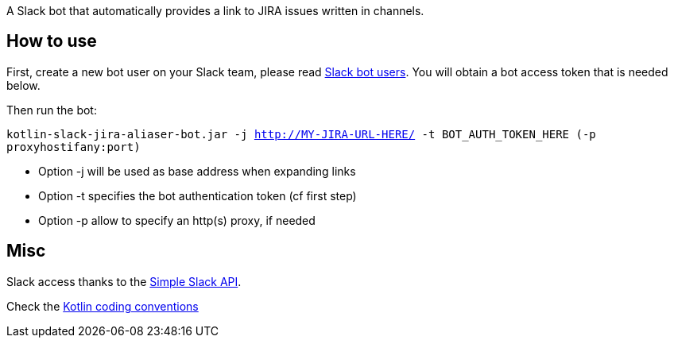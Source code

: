 A Slack bot that automatically provides a link to JIRA issues written in channels.



== How to use
First, create a new bot user on your Slack team, please read https://api.slack.com/bot-users[Slack bot users].
You will obtain a bot access token that is needed below.

Then run the bot:

`kotlin-slack-jira-aliaser-bot.jar -j http://MY-JIRA-URL-HERE/ -t BOT_AUTH_TOKEN_HERE (-p proxyhostifany:port)`

* Option -j will be used as base address when expanding links
* Option -t specifies the bot authentication token (cf first step)
* Option -p allow to specify an http(s) proxy, if needed


== Misc
Slack access thanks to the https://github.com/Ullink/simple-slack-api[Simple Slack API].

Check the https://github.com/JetBrains/kotlin-web-site/blob/yole/styleguide/pages/docs/reference/coding-conventions.md[Kotlin coding conventions]